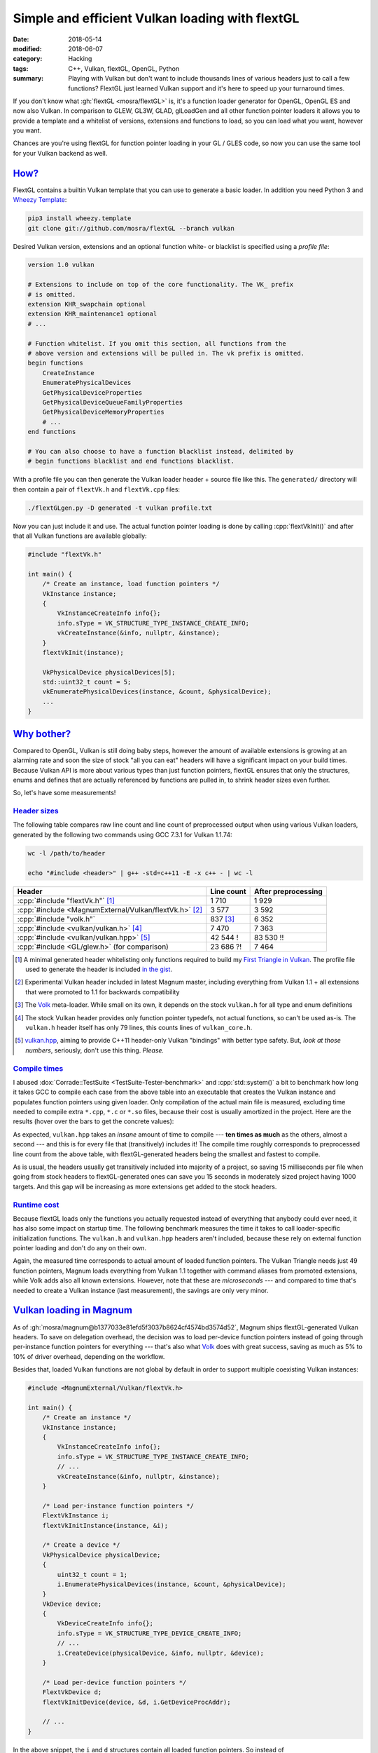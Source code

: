 Simple and efficient Vulkan loading with flextGL
################################################

:date: 2018-05-14
:modified: 2018-06-07
:category: Hacking
:tags: C++, Vulkan, flextGL, OpenGL, Python
:summary: Playing with Vulkan but don't want to include thousands lines of
    various headers just to call a few functions? FlextGL just learned Vulkan
    support and it's here to speed up your turnaround times.

.. role:: wtf
    :class: m-label m-danger
.. role:: lol
    :class: m-label m-warning

.. note-success:: Update: June 07, 2018

    Since the time this article was originally written, I agreed with
    :gh:`ginkgo` to take over flextGL maintainership. The :gh:`mosra/flextGL`
    repository is now the main place. You'll get automatically redirected if
    you have a link to the original location.

If you don't know what :gh:`flextGL <mosra/flextGL>` is, it's a function
loader generator for OpenGL, OpenGL ES and now also Vulkan. In comparison to
GLEW, GL3W, GLAD, glLoadGen and all other function pointer loaders it allows
you to provide a template and a whitelist of versions, extensions and functions
to load, so you can load what you want, however you want.

Chances are you're using flextGL for function pointer loading in your GL / GLES
code, so now you can use the same tool for your Vulkan backend as well.

`How?`_
=======

FlextGL contains a builtin Vulkan template that you can use to generate a basic
loader. In addition you need Python 3 and
`Wheezy Template <https://pypi.org/project/wheezy-template/>`_:

.. code:: sh

    pip3 install wheezy.template
    git clone git://github.com/mosra/flextGL --branch vulkan

Desired Vulkan version, extensions and an optional function white- or blacklist
is specified using a *profile file*:

.. code:: ini

    version 1.0 vulkan

    # Extensions to include on top of the core functionality. The VK_ prefix
    # is omitted.
    extension KHR_swapchain optional
    extension KHR_maintenance1 optional
    # ...

    # Function whitelist. If you omit this section, all functions from the
    # above version and extensions will be pulled in. The vk prefix is omitted.
    begin functions
        CreateInstance
        EnumeratePhysicalDevices
        GetPhysicalDeviceProperties
        GetPhysicalDeviceQueueFamilyProperties
        GetPhysicalDeviceMemoryProperties
        # ...
    end functions

    # You can also choose to have a function blacklist instead, delimited by
    # begin functions blacklist and end functions blacklist.

With a profile file you can then generate the Vulkan loader header + source
file like this. The ``generated/`` directory will then contain a pair of
``flextVk.h`` and ``flextVk.cpp`` files:

.. code:: sh

    ./flextGLgen.py -D generated -t vulkan profile.txt

Now you can just include it and use. The actual function pointer loading is
done by calling :cpp:`flextVkInit()` and after that all Vulkan functions are
available globally:

.. code:: c++

    #include "flextVk.h"

    int main() {
        /* Create an instance, load function pointers */
        VkInstance instance;
        {
            VkInstanceCreateInfo info{};
            info.sType = VK_STRUCTURE_TYPE_INSTANCE_CREATE_INFO;
            vkCreateInstance(&info, nullptr, &instance);
        }
        flextVkInit(instance);

        VkPhysicalDevice physicalDevices[5];
        std::uint32_t count = 5;
        vkEnumeratePhysicalDevices(instance, &count, &physicalDevice);
        ...
    }

`Why bother?`_
==============

Compared to OpenGL, Vulkan is still doing baby steps, however the amount of
available extensions is growing at an alarming rate and soon the size of stock
"all you can eat" headers will have a significant impact on your build times.
Because Vulkan API is more about various types than just function pointers,
flextGL ensures that only the structures, enums and defines that are actually
referenced by functions are pulled in, to shrink header sizes even further.

So, let's have some measurements!

`Header sizes`_
---------------

The following table compares raw line count and line count of preprocessed
output when using various Vulkan loaders, generated by the following two
commands using GCC 7.3.1 for Vulkan 1.1.74:

.. code:: sh

    wc -l /path/to/header

    echo "#include <header>" | g++ -std=c++11 -E -x c++ - | wc -l

.. class:: m-table

======================================================= ========= ===========
Header                                                  Line      After
                                                        count     preprocessing
======================================================= ========= ===========
:cpp:`#include "flextVk.h"` [1]_                        1 710     1 929
:cpp:`#include <MagnumExternal/Vulkan/flextVk.h>` [2]_  3 577     3 592
:cpp:`#include "volk.h"`                                837 [3]_  6 352
:cpp:`#include <vulkan/vulkan.h>` [4]_                  7 470     7 363
:cpp:`#include <vulkan/vulkan.hpp>` [5]_                42 544    83 530
                                                        :wtf:`!`  :wtf:`!!`
:cpp:`#include <GL/glew.h>` (for comparison)            23 686    7 464
                                                        :lol:`?!`
======================================================= ========= ===========

.. [1] A minimal generated header whitelisting only functions required to build
    my `First Triangle in Vulkan <https://twitter.com/czmosra/status/970601850348212225>`_. The profile file used to generate the header is
    included `in the gist <https://gist.github.com/mosra/268defb3ffbb0f2cd78815394f27f8a3#file-profile-flextgl-txt>`_.
.. [2] Experimental Vulkan header included in latest Magnum master, including
    everything from Vulkan 1.1 + all extensions that were promoted to 1.1 for
    backwards compatibility
.. [3] The `Volk <https://github.com/zeux/volk>`_ meta-loader. While small on
    its own, it depends on the stock ``vulkan.h`` for all type and enum
    definitions
.. [4] The stock Vulkan header provides only function pointer typedefs, not
    actual functions, so can't be used as-is. The ``vulkan.h`` header itself
    has only 79 lines, this counts lines of ``vulkan_core.h``.
.. [5] `vulkan.hpp <https://github.com/KhronosGroup/Vulkan-Hpp>`_, aiming to
    provide C++11 header-only Vulkan "bindings" with better type safety. But,
    *look at those numbers*, seriously, don't use this thing. *Please.*

`Compile times`_
----------------

I abused :dox:`Corrade::TestSuite <TestSuite-Tester-benchmark>` and
:cpp:`std::system()` a bit to benchmark how long it takes GCC to compile each
case from the above table into an executable that creates the Vulkan instance
and populates function pointers using given loader. Only compilation of the
actual main file is measured, excluding time needed to compile extra ``*.cpp``,
``*.c``  or ``*.so`` files, because their cost is usually amortized in the
project. Here are the results (hover over the bars to get the concrete values):

.. plot:: Compile time
    :type: barh
    :labels:
        flextVk minimal
        flextVk Magnum
        Volk
        vulkan.h
        vulkan.hpp
    :labels_extra:
        1929 lines
        3592 lines
        6352 lines
        7363 lines
        83530 lines
    :units: ms
    :values: 62.69 69.98 74.78 76.76 719.71
    :errors: 0.84 2.04 3.65 3.34 6.95
    :colors: success success info info danger

As expected, ``vulkan.hpp`` takes an *insane* amount of time to compile ---
**ten times as much** as the others, almost a second --- and this is for every
file that (transitively) includes it! The compile time roughly corresponds to
preprocessed line count from the above table, with flextGL-generated headers
being the smallest and fastest to compile.

As is usual, the headers usually get transitively included into majority of
a project, so saving 15 milliseconds per file when going from stock headers
to flextGL-generated ones can save you 15 seconds in moderately sized project
having 1000 targets. And this gap will be increasing as more extensions get
added to the stock headers.

`Runtime cost`_
---------------

Because flextGL loads only the functions you actually requested instead of
everything that anybody could ever need, it has also some impact on startup
time. The following benchmark measures the time it takes to call
loader-specific initialization functions. The ``vulkan.h`` and ``vulkan.hpp``
headers aren't included, because these rely on external function pointer
loading and don't do any on their own.

.. plot:: Runtime cost
    :type: barh
    :labels:
        flextVk minimal
        flextVk Magnum
        Volk
        vkCreateInstance()
    :labels_extra:
        49 ptrs
        192 ptrs
        302 ptrs
        (for comparison)
    :units: µs
    :values: 15.09 84.98 197.13 934.27
    :errors: 0.74 3.65 9.45 25.66
    :colors: success success info dim

Again, the measured time corresponds to actual amount of loaded function
pointers. The Vulkan Triangle needs just 49 function pointers,
Magnum loads everything from Vulkan 1.1 together with command aliases from
promoted extensions, while Volk adds also all known extensions. However, note
that these are *microseconds* --- and compared to time that's needed to create
a Vulkan instance (last measurement), the savings are only very minor.

`Vulkan loading in Magnum`_
===========================

As of :gh:`mosra/magnum@b1377033e81efd5f3037b8624cf4574bd3574d52`, Magnum
ships flextGL-generated Vulkan headers. To save on delegation overhead, the
decision was to load per-device function pointers instead of going through
per-instance function pointers for everything --- that's also what `Volk`_
does with great success, saving as much as 5% to 10% of driver overhead,
depending on the workflow.

Besides that, loaded Vulkan functions are not global by default in order to
support multiple coexisting Vulkan instances:

.. code:: c++

    #include <MagnumExternal/Vulkan/flextVk.h>

    int main() {
        /* Create an instance */
        VkInstance instance;
        {
            VkInstanceCreateInfo info{};
            info.sType = VK_STRUCTURE_TYPE_INSTANCE_CREATE_INFO;
            // ...
            vkCreateInstance(&info, nullptr, &instance);
        }

        /* Load per-instance function pointers */
        FlextVkInstance i;
        flextVkInitInstance(instance, &i);

        /* Create a device */
        VkPhysicalDevice physicalDevice;
        {
            uint32_t count = 1;
            i.EnumeratePhysicalDevices(instance, &count, &physicalDevice);
        }
        VkDevice device;
        {
            VkDeviceCreateInfo info{};
            info.sType = VK_STRUCTURE_TYPE_DEVICE_CREATE_INFO;
            // ...
            i.CreateDevice(physicalDevice, &info, nullptr, &device);
        }

        /* Load per-device function pointers */
        FlextVkDevice d;
        flextVkInitDevice(device, &d, i.GetDeviceProcAddr);

        // ...
    }

In the above snippet, the ``i`` and ``d`` structures contain all loaded
function pointers. So instead of :cpp:`vkCreateBuffer(device, ...)` you'd write
:cpp:`d.Createbuffer(device, )`, for example. While this is properly decoupled,
it might get in the way when just playing around or adapting sample code. For
that reason, Magnum provides opt-in global function pointers as well --- just
include ``flextVkGlobal.h`` instead of ``flextVk.h`` and load your pointers
globally:

.. code:: c++

    #include <MagnumExternal/Vulkan/flextVkGlobal.h>

    int main() {
        /* Create an instance */
        VkInstance instance;
        {
            VkInstanceCreateInfo info{};
            info.sType = VK_STRUCTURE_TYPE_INSTANCE_CREATE_INFO;
            // ...
            vkCreateInstance(&info, nullptr, &instance);
        }

        /* Load per-instance function pointers globally */
        flextVkInitInstance(instance, &flextVkInstance);

        /* Create a device */
        VkPhysicalDevice physicalDevice;
        {
            uint32_t count = 1;
            vkEnumeratePhysicalDevices(instance, &count, &physicalDevice);
        }
        VkDevice device;
        {
            VkDeviceCreateInfo info{};
            info.sType = VK_STRUCTURE_TYPE_DEVICE_CREATE_INFO;
            // ...
            vkCreateDevice(physicalDevice, &info, nullptr, &device);
        }

        /* Load per-device function pointers globally */
        flextVkInitDevice(device, &flextVkDevice, vkGetDeviceProcAddr);

        // ...
    }

In this case :cpp:`flextVkInitInstance()` and :cpp:`flextVkInitDevice()` will
load the pointers into global :cpp:`flextVkInstance` and :cpp:`flextVkDevice`
structures, which then are aliases to global ``vk*()`` functions.

Both approaches can coexist, just be sure that you call
instance-/device-specific functions on the instance/device that they were
queried from and everything will work well.

.. transition:: ~ ~ ~

And that's it! Check Vulkan support in flextGL out and please report bugs, if
you find any. Thanks for reading, I'll be back soon!

.. note-dim::

    Discussion: `Twitter <https://twitter.com/czmosra/status/996203184644386821>`_,
    Reddit `r/vulkan <https://www.reddit.com/r/vulkan/comments/8jhrii/simple_and_efficient_vulkan_loading_with_flextgl/>`_ and
    `r/gamedev <https://www.reddit.com/r/gamedev/comments/8jhsc5/simple_and_efficient_vulkan_api_loading_with/>`_
